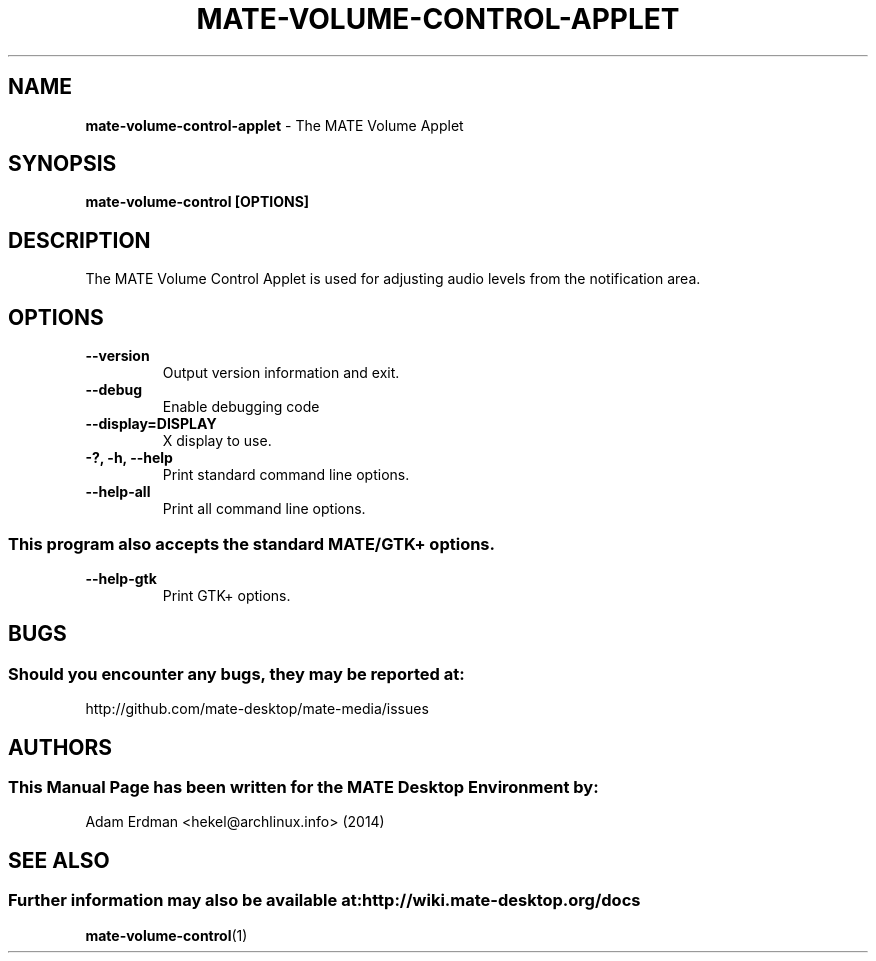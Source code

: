 .\" Man Page for mate-volume-control-applet
.TH MATE-VOLUME-CONTROL-APPLET 1 "20 February 2014" "MATE Desktop Environment"
.\" Please adjust this date when revising the manpage.
.\"
.SH "NAME"
\fBmate-volume-control-applet\fR \- The MATE Volume Applet
.SH "SYNOPSIS"
.B mate-volume-control [OPTIONS]
.SH "DESCRIPTION"
The MATE Volume Control Applet is used for adjusting audio levels from the notification area.
.SH "OPTIONS"
.TP
\fB\-\-version\fR
Output version information and exit.
.TP
\fB\-\-debug\fR
Enable debugging code
.TP
\fB\-\-display=DISPLAY\fR
X display to use.
.TP
\fB\-?, \-h, \-\-help\fR
Print standard command line options.
.TP
\fB\-\-help\-all\fR
Print all command line options.
.P
.SS \fRThis program also accepts the standard MATE/GTK+ options.
.TP
\fB\-\-help\-gtk\fR
Print GTK+ options.
.SH "BUGS"
.SS Should you encounter any bugs, they may be reported at:
http://github.com/mate-desktop/mate-media/issues
.SH "AUTHORS"
.SS This Manual Page has been written for the MATE Desktop Environment by:
Adam Erdman <hekel@archlinux.info> (2014)
.SH "SEE ALSO"
.SS Further information may also be available at: http://wiki.mate-desktop.org/docs
.BR mate-volume-control (1)
